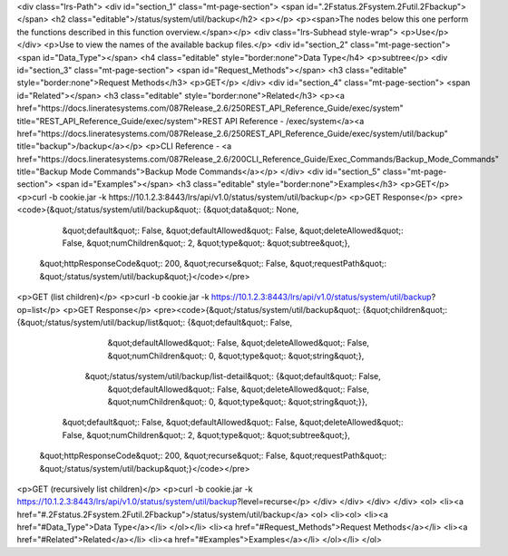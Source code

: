 <div class="lrs-Path">
<div id="section_1" class="mt-page-section">
<span id=".2Fstatus.2Fsystem.2Futil.2Fbackup"></span>
<h2 class="editable">/status/system/util/backup</h2>
<p></p>
<p><span>The nodes below this one perform the functions described in this function overview.</span></p>
<div class="lrs-Subhead style-wrap">
<p>Use</p>
</div>
<p>Use to view the names of the available backup files.</p>
<div id="section_2" class="mt-page-section">
<span id="Data_Type"></span>
<h4 class="editable" style="border:none">Data Type</h4>
<p>subtree</p>
<div id="section_3" class="mt-page-section">
<span id="Request_Methods"></span>
<h3 class="editable" style="border:none">Request Methods</h3>
<p>GET</p>
</div>
<div id="section_4" class="mt-page-section">
<span id="Related"></span>
<h3 class="editable" style="border:none">Related</h3>
<p><a href="https://docs.lineratesystems.com/087Release_2.6/250REST_API_Reference_Guide/exec/system" title="REST_API_Reference_Guide/exec/system">REST API Reference - /exec/system</a><a href="https://docs.lineratesystems.com/087Release_2.6/250REST_API_Reference_Guide/exec/system/util/backup" title="backup">/backup</a></p>
<p>CLI Reference - <a href="https://docs.lineratesystems.com/087Release_2.6/200CLI_Reference_Guide/Exec_Commands/Backup_Mode_Commands" title="Backup Mode Commands">Backup Mode Commands</a></p>
</div>
<div id="section_5" class="mt-page-section">
<span id="Examples"></span>
<h3 class="editable" style="border:none">Examples</h3>
<p>GET</p>
<p>curl -b cookie.jar -k https://10.1.2.3:8443/lrs/api/v1.0/status/system/util/backup</p>
<p>GET Response</p>
<pre><code>{&quot;/status/system/util/backup&quot;: {&quot;data&quot;: None,
                                 &quot;default&quot;: False,
                                 &quot;defaultAllowed&quot;: False,
                                 &quot;deleteAllowed&quot;: False,
                                 &quot;numChildren&quot;: 2,
                                 &quot;type&quot;: &quot;subtree&quot;},
 &quot;httpResponseCode&quot;: 200,
 &quot;recurse&quot;: False,
 &quot;requestPath&quot;: &quot;/status/system/util/backup&quot;}</code></pre>
<p>GET (list children)</p>
<p>curl -b cookie.jar -k https://10.1.2.3:8443/lrs/api/v1.0/status/system/util/backup?op=list</p>
<p>GET Response</p>
<pre><code>{&quot;/status/system/util/backup&quot;: {&quot;children&quot;: {&quot;/status/system/util/backup/list&quot;: {&quot;default&quot;: False,
                                                                                    &quot;defaultAllowed&quot;: False,
                                                                                    &quot;deleteAllowed&quot;: False,
                                                                                    &quot;numChildren&quot;: 0,
                                                                                    &quot;type&quot;: &quot;string&quot;},
                                               &quot;/status/system/util/backup/list-detail&quot;: {&quot;default&quot;: False,
                                                                                           &quot;defaultAllowed&quot;: False,
                                                                                           &quot;deleteAllowed&quot;: False,
                                                                                           &quot;numChildren&quot;: 0,
                                                                                           &quot;type&quot;: &quot;string&quot;}},
                                 &quot;default&quot;: False,
                                 &quot;defaultAllowed&quot;: False,
                                 &quot;deleteAllowed&quot;: False,
                                 &quot;numChildren&quot;: 2,
                                 &quot;type&quot;: &quot;subtree&quot;},
 &quot;httpResponseCode&quot;: 200,
 &quot;recurse&quot;: False,
 &quot;requestPath&quot;: &quot;/status/system/util/backup&quot;}</code></pre>
<p>GET (recursively list children)</p>
<p>curl -b cookie.jar -k https://10.1.2.3:8443/lrs/api/v1.0/status/system/util/backup?level=recurse</p>
</div>
</div>
</div>
</div>
<ol>
<li><a href="#.2Fstatus.2Fsystem.2Futil.2Fbackup">/status/system/util/backup</a>
<ol>
<li><ol>
<li><a href="#Data_Type">Data Type</a></li>
</ol></li>
<li><a href="#Request_Methods">Request Methods</a></li>
<li><a href="#Related">Related</a></li>
<li><a href="#Examples">Examples</a></li>
</ol></li>
</ol>
